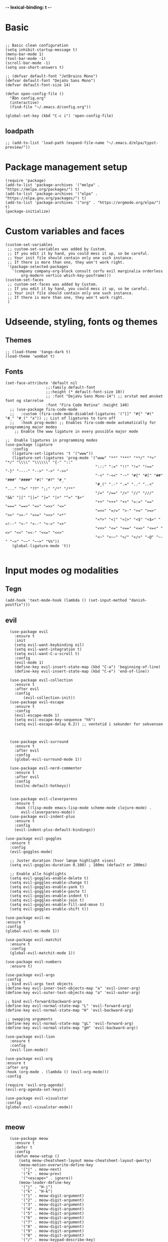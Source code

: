 #+STARTUP: fold
-*- lexical-binding: t -*-
* Basic
#+begin_src elisp
     
  ;; Basic clean configuration
  (setq inhibit-startup-message t)
  (menu-bar-mode 1)
  (tool-bar-mode -1)
  (scroll-bar-mode -1)
  (setq use-short-answers t)
#+end_src
#+begin_src elisp 
  ;; (defvar default-font "JetBrains Mono")
  (defvar default-font "DejaVu Sans Mono")
  (defvar default-font-size 14)

  (defun open-config-file ()
    "Åbn config.org"
    (interactive)
    (find-file "~/.emacs.d/config.org"))
  
  (global-set-key (kbd "C-c i") 'open-config-file)
#+end_src

** loadpath
#+begin_src elisp
  ;; (add-to-list 'load-path (expand-file-name "~/.emacs.d/elpa/typst-preview/"))
#+end_src
* Package management setup
#+begin_src elisp 
  (require 'package)
  (add-to-list 'package-archives '("melpa" . "https://melpa.org/packages/") t)
  (add-to-list 'package-archives '("elpa" . "https://elpa.gnu.org/packages/") t)
  (add-to-list 'package-archives '("org" . "https://orgmode.org/elpa/") t)
  (package-initialize)
#+end_src
* Custom variables and faces
#+begin_src elisp 
  (custom-set-variables
   ;; custom-set-variables was added by Custom.
   ;; If you edit it by hand, you could mess it up, so be careful.
   ;; Your init file should contain only one such instance.
   ;; If there is more than one, they won't work right.
   '(package-selected-packages
     '(company company-org-block consult corfu evil marginalia orderless
  	     org-modern vertico which-key-posframe)))
  (custom-set-faces
   ;; custom-set-faces was added by Custom.
   ;; If you edit it by hand, you could mess it up, so be careful.
   ;; Your init file should contain only one such instance.
   ;; If there is more than one, they won't work right.
   )
#+end_src


* Udseende, styling, fonts og themes
** Themes
#+begin_src elisp 
  ;; (load-theme 'tango-dark t)
  (load-theme 'wombat t)
#+end_src
** Fonts
#+begin_src elisp :lexical no
  (set-face-attribute 'default nil
        		    ;;:family default-font
        		    ;;:height (* default-font-size 10))
        		    ;; :font "DejaVu Sans Mono-14") ;; erstat med ønsket font og størrelse
        		    :font "Fira Code Retina" :height 140)
    ;; (use-package fira-code-mode
    ;;   :custom (fira-code-mode-disabled-ligatures '("[]" "#{" "#(" "#_" "#_(" "x")) ;; List of ligatures to turn off
    ;;   :hook prog-mode) ;; Enables fira-code-mode automatically for programming major modes
      ;; Enable the www ligature in every possible major mode

  ;;  Enable ligatures in programming modes                                                           
  (use-package ligature
     :config
     (ligature-set-ligatures 't '("www"))
     (ligature-set-ligatures 'prog-mode '("www" "**" "***" "**/" "*>" "*/" "\\\\" "\\\\\\" "{-" "::"
                                          ":::" ":=" "!!" "!=" "!==" "-}" "----" "-->" "->" "->>"
                                          "-<" "-<<" "-~" "#{" "#[" "##" "###" "####" "#(" "#?" "#_"
                                          "#_(" ".-" ".=" ".." "..<" "..." "?=" "??" ";;" "/*" "/**"
                                          "/=" "/==" "/>" "//" "///" "&&" "||" "||=" "|=" "|>" "^=" "$>"
                                          "++" "+++" "+>" "=:=" "==" "===" "==>" "=>" "=>>" "<="
                                          "=<<" "=/=" ">-" ">=" ">=>" ">>" ">>-" ">>=" ">>>" "<*"
                                          "<*>" "<|" "<|>" "<$" "<$>" "<!--" "<-" "<--" "<->" "<+"
                                          "<+>" "<=" "<==" "<=>" "<=<" "<>" "<<" "<<-" "<<=" "<<<"
                                          "<~" "<~~" "</" "</>" "~@" "~-" "~>" "~~" "~~>" "%%"))
     (global-ligature-mode 't))

#+end_src
* Input modes og modalities
** Tegn
#+begin_src elisp
  (add-hook 'text-mode-hook (lambda () (set-input-method "danish-postfix")))
#+end_src

** evil
#+begin_src elisp 
    (use-package evil
      :ensure t
      :init
      (setq evil-want-keybinding nil)
      (setq evil-want-integration t)
      (setq evil-want-C-u-scroll t)
      :config
      (evil-mode 1)
      (define-key evil-insert-state-map (kbd "C-a") 'beginning-of-line)
      (define-key evil-insert-state-map (kbd "C-e") 'end-of-line))
        
    (use-package evil-collection
      :ensure t
      :after evil
      :config
          (evil-collection-init))
    (use-package evil-escape
      :ensure t
      :config
      (evil-escape-mode 1)
      (setq evil-escape-key-sequence "hh")
      (setq evil-escape-delay 0.2)) ;; ventetid i sekunder for sekvensen



    (use-package evil-surround
      :ensure t
      :after evil 
      :config
      (global-evil-surround-mode 1))

    (use-package evil-nerd-commenter
      :ensure t
      :after evil
      :config
      (evilnc-default-hotkeys))


    (use-package evil-cleverparens
      :ensure t
      :hook ((lisp-mode emacs-lisp-mode scheme-mode clojure-mode) . 
    	 evil-cleverparens-mode))
    (use-package evil-indent-plus
      :ensure t
      :config
      (evil-indent-plus-default-bindings))

  (use-package evil-goggles
    :ensure t
    :config
    (evil-goggles-mode)
    
    ;; Juster duration (hvor længe highlight vises)
    (setq evil-goggles-duration 0.100) ; 100ms (default er 200ms)
    
    ;; Enable alle highlights
    (setq evil-goggles-enable-delete t)
    (setq evil-goggles-enable-change t)
    (setq evil-goggles-enable-yank t)
    (setq evil-goggles-enable-paste t)
    (setq evil-goggles-enable-indent t)
    (setq evil-goggles-enable-join t)
    (setq evil-goggles-enable-fill-and-move t)
    (setq evil-goggles-enable-shift t))

  (use-package evil-mc
  :ensure t
  :config
  (global-evil-mc-mode 1))

  (use-package evil-matchit
    :ensure t
    :config
    (global-evil-matchit-mode 1))

  (use-package evil-numbers
    :ensure t) 

  (use-package evil-args
  :config
  ;; bind evil-args text objects
  (define-key evil-inner-text-objects-map "a" 'evil-inner-arg)
  (define-key evil-outer-text-objects-map "a" 'evil-outer-arg)

  ;; bind evil-forward/backward-args
  (define-key evil-normal-state-map "L" 'evil-forward-arg)
  (define-key evil-normal-state-map "H" 'evil-backward-arg)

  ;; swapping arguments
  (define-key evil-normal-state-map "gL" 'evil-forward-arg)
  (define-key evil-normal-state-map "gH" 'evil-backward-arg))

  (use-package evil-lion
    :ensure t
    :config
    (evil-lion-mode))

  (use-package evil-org
  :ensure t
  :after org
  :hook (org-mode . (lambda () (evil-org-mode)))
  :config

  (require 'evil-org-agenda)
  (evil-org-agenda-set-keys))

  (use-package evil-visualstar
  :config
  (global-evil-visualstar-mode))

  #+end_src
    
** meow
#+begin_src elisp 
    (use-package meow
      :ensure t
      :defer t
      :config
      (defun meow-setup ()
        (setq meow-cheatsheet-layout meow-cheatsheet-layout-qwerty)
        (meow-motion-overwrite-define-key
         '("j" . meow-next)
         '("k" . meow-prev)
         '("<escape>" . ignore))
        (meow-leader-define-key
         '("j" . "H-j")
         '("k" . "H-k")
         '("1" . meow-digit-argument)
         '("2" . meow-digit-argument)
         '("3" . meow-digit-argument)
         '("4" . meow-digit-argument)
         '("5" . meow-digit-argument)
         '("6" . meow-digit-argument)
         '("7" . meow-digit-argument)
         '("8" . meow-digit-argument)
         '("9" . meow-digit-argument)
         '("0" . meow-digit-argument)
         '("/" . meow-keypad-describe-key)
         '("?" . meow-cheatsheet))
        (meow-normal-define-key
         '("0" . meow-expand-0)
         '("9" . meow-expand-9)
         '("8" . meow-expand-8)
         '("7" . meow-expand-7)
         '("6" . meow-expand-6)
         '("5" . meow-expand-5)
         '("4" . meow-expand-4)
         '("3" . meow-expand-3)
         '("2" . meow-expand-2)
         '("1" . meow-expand-1)
         '("-" . negative-argument)
         '(";" . meow-reverse)
         '("," . meow-inner-of-thing)
         '("." . meow-bounds-of-thing)
         '("[" . meow-beginning-of-thing)
         '("]" . meow-end-of-thing)
         '("a" . meow-append)
         '("A" . meow-open-below)
         '("b" . meow-back-word)
         '("B" . meow-back-symbol)
         '("c" . meow-change)
         '("d" . meow-delete)
         '("D" . meow-backward-delete)
         '("e" . meow-next-word)
         '("E" . meow-next-symbol)
         '("f" . meow-find)
         '("g" . meow-cancel-selection)
         '("G" . meow-grab)
         '("h" . meow-left)
         '("H" . meow-left-expand)
         '("i" . meow-insert)
         '("I" . meow-open-above)
         '("j" . meow-next)
         '("J" . meow-next-expand)
         '("k" . meow-prev)
         '("K" . meow-prev-expand)
         '("l" . meow-right)
         '("L" . meow-right-expand)
         '("m" . meow-join)
         '("n" . meow-search)
         '("o" . meow-block)
         '("O" . meow-to-block)
         '("p" . meow-yank)
         '("q" . meow-quit)
         '("Q" . meow-goto-line)
         '("r" . meow-replace)
         '("R" . meow-swap-grab)
         '("s" . meow-kill)
         '("t" . meow-till)
         '("u" . meow-undo)
         '("U" . meow-undo-in-selection)
         '("v" . meow-visit)
         '("w" . meow-mark-word)
         '("W" . meow-mark-symbol)
         ;;'("x" . meow-line)
         '("X" . meow-goto-line)
         '("y" . meow-save)
         '("Y" . meow-sync-grab)
         '("z" . meow-pop-selection)
         '("'" . repeat)
         '("<escape>" . ignore)))

      (meow-setup)
      (meow-global-mode 0)
      :bind ("C-c t m" . toggle-modal-mode))  ;; Start disabled

  ;; Toggle function
  (defvar modal-mode 'evil
    "Current modal editing mode: 'evil or 'meow")

  (defun toggle-modal-mode ()
    "Toggle between Evil mode and Meow mode."
    (interactive)
    (cond
     ((eq modal-mode 'evil)
      (evil-mode -1)
      (meow-global-mode 1)
      (setq modal-mode 'meow)
      (message "Switched to Meow mode (SPC x ? for cheatsheet)"))
     ((eq modal-mode 'meow)
      (meow-global-mode -1)
      (evil-mode 1)
      (evil-collection-init)
      (setq modal-mode 'evil)
      (message "Switched to Evil mode"))))

  ;; Vælg hvilken mode der skal starte
  (if (eq modal-mode 'evil)
      (progn
        (evil-mode 1)
        (evil-collection-init))
    (meow-global-mode 1))

  ;; Bind toggle
  (global-set-key (kbd "C-c t m") 'toggle-modal-mode)
#+end_src

** auto-complete - company og corfu
#+begin_src elisp 
        (use-package company
          :ensure t
          :hook ((prog-mode . company-mode)
  	       (org-mode . company-mode)
  	       (text-mode . company-mode)))
        ;;(global-company-mode 1)

        (use-package company-org-block
          :ensure t
          :init
          (setq company-org-block-edit-style 'auto)) ;; Justér efter behov
          
        ;;(setq company-org-block-edit-style 'auto) ;; Justér efter behov

        (add-hook 'org-mode-hook
                  (lambda ()
                    (add-to-list (make-local-variable 'company-backends)
                                 'company-org-block)))


        ;;(use-package corfu
  ;;	:ensure t)
        ;;(global-corfu-mode -1)
#+end_src

** embark
#+begin_src elisp :lexical no
  (use-package embark
    :ensure t
    :defer t
    :bind (("C-." . embark-act)
           ("C-;" . embark-dwim)
           ("C-h B" . embark-bindings)
           :map minibuffer-local-map
           ("C-." . embark-act)
           ("C-c C-e" . embark-export))
    
    :init
    ;; Vis hjælp for prefixes med embark
    (setq prefix-help-command #'embark-prefix-help-command)
    
    :config
    ;; Skjul standard modeline i embark
    (add-to-list 'display-buffer-alist
                 '("\\`\\*Embark Collect \\(Live\\|Completions\\)\\*"
                   nil
                   (window-parameters (mode-line-format . none)))))

  (use-package embark-consult
    :ensure t
    :after (embark consult)
    :demand t
    :hook (embark-collect-mode . consult-preview-at-point-mode))
#+end_src
** rainbow
#+begin_src elisp :lexical no
  (use-package rainbow-delimiters
    :ensure t
    :hook ((prog-mode org-mode) . rainbow-delimiters-mode))
#+end_src
** line-numbers
#+begin_src elisp :lexical no
  ;; Turn on line numbers in buffer
  (add-hook 'prog-mode-hook #'display-line-numbers-mode)
#+end_src
** yasnippet
#+begin_src elisp 
  (use-package yasnippet
   :ensure t
   :hook ((prog-mode text-mode conf-mode snippet-mode) . yas-minor-mode)
   :config
   (yas-global-mode 1))

  (use-package consult-yasnippet
    :ensure t
    :after (consult yasnippet)
    :bind
    ("C-c y y" . consult-yasnippet)
    ("C-c y s" . yas-insert-snippet)
    ("C-c y n" . yas-new-snippet)
    ("C-c y v" . yas-visit-snippet-file))
  
#+end_src

* Minibuffer og commands
** which-key
#+begin_src elisp 
         (use-package which-key
           :ensure t
           :defer 3
           :diminish which-key-mode
           :config
           (which-key-mode))
#+end_src
** vertico
#+begin_src elisp 
  (use-package vertico
    :ensure t
    :demand t
    :bind (:map vertico-map
  	      ;; Navigation
                ("C-j" . vertico-next)
  	      ("C-k" . vertico-previous)
                ("C-d" . vertico-scroll-down)
                ("C-u" . vertico-scroll-up)
                ;; Directory navigation (vertico-directory)
                ("C-h" . vertico-directory-delete-char)
                ("C-l" . vertico-directory-enter)
                ("M-h" . vertico-directory-delete-word))
    :config
    (vertico-mode 1))
  (use-package vertico-directory
    :after vertico
    :ensure nil
    :hook (rfn-eshadow-update-overlay . vertico-directory-tidy))
#+end_src
** orderless
#+begin_src elisp
  (use-package orderless
     :ensure t
     :custom
     (completion-styles '(orderless basic))
     (completion-category-defaults nil)
     (completion-category-overrides '((file (styles basic partial-completion)))))

#+end_src
** marginalia
#+begin_src elisp

   (use-package marginalia
     :ensure t
     :config
     (marginalia-mode))
#+end_src

* Modeline
** doom modeline
#+begin_src elisp :lexical no
  (use-package doom-modeline
  	      :ensure t
  	      :init
  	      (doom-modeline-mode 1)
  	      :custom ((doom-modeline-height 15)))
  
#+end_src
* Custom funktioner
#+begin_src elisp
  (defun reload-init-file ()
    (interactive)
    (load-file user-init-file))

  (defun open-init-file ()
    "Åbn din init.el hurtigt."
    (interactive)
    (find-file user-init-file))


  (defun comic-sans ()
    (interactive)
    (set-face-attribute 'default nil
        		      :font "Comic Sans MS"))

  (defun enable-corfu ()
    (interactive)
    (global-corfu-mode 1)
    (company-mode -1)
    (message "Corfu enabled"))

  (defun enable-company ()
    (interactive)
    (global-corfu-mode -1)
    (company-mode 1)
    (message "Company enabled"))

  (defun show-load-path ()
    "Vis load-path i en midlertidig buffer."
    (interactive)
    (with-output-to-temp-buffer "*Load Path*"
      (princ (mapconcat #'identity load-path "\n"))))

  (global-set-key (kbd "C-c l") 'show-load-path)

  (defun my/consult-ripgrep-at-point ()
    "Search for word at point with consult-ripgrep"
    (interactive)
    (consult-ripgrep nil (thing-at-point 'symbol)))

  (defun my/dired-preview-toggle ()
    "Toggle dired-preview-mode."
    (interactive)
    (if (bound-and-true-p dired-preview-mode)
        (dired-preview-mode -1)
      (dired-preview-mode 1)))


  ;; Den er ret langsom, men kan evt. være en start.

  (defun show-all-registers-in-buffer ()
    "Vis alle Emacs registra i en ny buffer."
    (interactive)
    (let ((buf (get-buffer-create "*Registers*")))
      (with-current-buffer buf
        (read-only-mode -1)
        (erase-buffer)
        (insert "Emacs Registers:\n\n")
        ;; Gå gennem alle mulige registertegn (ASCII 32-126)
        (dolist (reg (mapcar #'char-to-string (number-sequence 32 126)))
          (let ((content (get-register (string-to-char reg))))
            (when content
              (insert (format "Register %s:\n" reg))
              ;; Hvis content er en string indsættes den direkte
              (if (stringp content)
                  (insert (concat content "\n\n"))
                ;; Ellers forsøges at konvertere til string (eksempelvis point position)
                (insert (format "%S\n\n" content))))))
        (read-only-mode 1)
        (goto-char (point-min)))
      (pop-to-buffer buf)))


#+end_src
** window management
#+begin_src elisp
    (defun +evil/window-move-left ()
    "Move window to the left or create new window if none exists."
    (interactive)
    (progn
      (evil-window-vsplit)
      (evil-window-left 1)))

  (defun +evil/window-move-right ()
    "Move window to the right or create new window if none exists."
    (interactive)
    (progn
      (evil-window-vsplit)
      (evil-window-right 1)))

  (defun +evil/window-move-up ()
    "Move window up or create new window if none exists."
    (interactive)
    (progn
       (evil-window-split)
       (evil-window-up 1)))

  (defun +evil/window-move-down ()
    "Move window down or create new window if none exists."
    (interactive)
    (progn
       (evil-window-split)
       (evil-window-down 1)))
#+end_src

* Custom keybindings
** Generalle keybindings
#+begin_src elisp 
  ;;(global-set-key (kbd "C-c i i") 'comis-sans) 

  ;; Genvejstaster til at skifte
  (global-set-key (kbd "C-c c") 'enable-corfu)
  (global-set-key (kbd "C-c p") 'enable-company)
#+end_src
** General.el
#+begin_src elisp
  (use-package general
    :config
    (general-create-definer my-leader-def
      :states '(normal visual emacs)
      :keymaps 'override
      :prefix "SPC")
    
    (my-leader-def

      ;; Shortcuts
      "," 'switch-to-buffer
      "rr" 'reload-init-file
      "RET" 'bookmark-jump
      

      ;; buffers
      "b" '(:ignore t :which-key "buffers")
      "bb" 'switch-to-buffer
      "bk" 'kill-buffer
      ;;"bl" 'list-buffers
      "bl" 'next-buffer
      "bh" 'previous-buffer


      ;; frames
      ;; "a" '(:ignore t :which-key "frames")
      ;; embark
      "a" '(embark-act :which-key "embark act")
      "A" '(embark-dwim :which-key "embark dwim")
      
      ;; consult
      "c" '(:ignore t :which-key "consult")
      "cy" 'consult-yank-pop
      "cb" 'consult-buffer

      ;; dired
      "d" '(:ignore t :which-key "dired")
      "dp" #'my/dired-preview-toggle 

      ;; files
      "f" '(:ignore t :which-key "files")
      "ff" 'find-file
      "fs" 'save-buffer
      "fr" 'open-recent-files
      "fS" 'write-file
      "fW" 'write-region
      "fo" 'ff-find-other-file
      "fO" 'ff-find-other-file-other-window 
      
      ;; help
      "h" '(:ignore t :which-key "help")
      "hk" 'describe-key
      "hK" 'describe-keymap
      "hm" 'describe-mode
      "hb" 'describe-bindings

      ;; lsp
      "ll" '(:ignore t :which-key "lsp")
      "la" 'lsp-execute-code-action        ;; code actions
      "lr" 'lsp-rename                      ;; rename symbol
      "lf" 'lsp-format-buffer               ;; format
      "lF" 'lsp-format-region               ;; format region
      "ld" 'lsp-find-definition             ;; go to definition
      "lD" 'lsp-find-declaration            ;; go to declaration
      "li" 'lsp-find-implementation         ;; go to implementation
      "lt" 'lsp-find-type-definition        ;; go to type def
      "lR" 'lsp-find-references             ;; find references
      "ls" 'lsp-describe-thing-at-point     ;; show docs
      "lh" 'lsp-ui-doc-show                 ;; show hover
      "ll" 'lsp-workspace-show-log          ;; show log
      "lq" 'lsp-workspace-restart         ;; restart 		   
      "lK" 'lsp-ui-doc-show           ;; Hover docs
      "lgd" 'lsp-ui-peek-find-definitions
      "lgp" 'lsp-ui-peek-find-references

       ;;;;
  ;; org
       ;;;;
  "mc" 'org-capture 

  ;; org-agenda
  "m" '(:ignore t :which-key "org-agenda")
  "mt" 'org-todo
  "ma" 'org-agenda

  ;; org-roam
  ;; Find/Create
  "nr" '(:ignore t :which-key "nodes")
  "nrf" '(org-roam-node-find :which-key "find node")
  "nri" '(org-roam-node-insert :which-key "insert node")

  "nc" '(org-roam-capture :which-key "capture")

  ;; Buffer/Graph
  "nl" '(org-roam-buffer-toggle :which-key "toggle buffer")
  "ng" '(org-roam-graph :which-key "graph")
  "nu" '(org-roam-ui-open :which-key "ui")

  ;; Dailies
  "nd" '(:ignore t :which-key "dailies")
  "ndt" '(org-roam-dailies-goto-today :which-key "today")
  "ndd" '(org-roam-dailies-goto-date :which-key "date")
  "ndy" '(org-roam-dailies-goto-yesterday :which-key "yesterday")
  "ndm" '(org-roam-dailies-goto-tomorrow :which-key "tomorrow")
  "ndc" '(org-roam-dailies-capture-today :which-key "capture today")

  ;; Sync
  "ns" '(org-roam-db-sync :which-key "sync db")
  ;; "n" '(:ignore t :which-key "org-roam")
  ;; "ni" 'org-roam-node-insert
  ;; "nf" 'org-roam-node-find
  ;; "nl" 'org-roam-buffer-toggle
  ;; "nc" 'org-roam-capture 

  ;; projectile
  "p" '(:ignore t :which-key "project")
  "pp" 'projectile-switch-project
  "pf" 'projectile-find-file
  "pb" 'projectile-switch-to-buffer
  "pd" 'projectile-find-dir
  "pr" 'projectile-recentf
  "pc" 'projectile-compile-project
  "pR" 'projectile-run-project
  "ps" 'consult-ripgrep

  ;; olivetti
  "t" '(:ignore t :which-key "olivetti")
  "tf" '(my/distraction-free :which-key "focus mode")

  ;; consult-line
  "/" 'consult-line
  "s" '(:ignore t :which-key "search")
  "ss" 'consult-line
  "sl" 'consult-line
  ;; consult-rigprep
  "sp" 'consult-ripgrep
  "sw" '(my/consult-ripgrep-at-point :which-key "consult-ripgrep on word under cursor")

  ;; vterm
  "v" '(:ignore t :which-key "vterm")
  "vt" 'multi-vterm
  "vk" 'multi-vterm-next
  "vj" 'multi-vterm-prev
  "vd" 'multi-vterm-dedicated-toggle

  ;; windows
  "w" '(:ignore t :which-key "windows")
  "wh" 'evil-window-left
  "wH" '+evil/window-move-left
  "wk" 'evil-window-up
  "wK" '+evil/window-move-up
  "wj" 'evil-window-down
  "wJ" '+evil/window-move-down
  "wl" 'evil-window-right
  "wL" '+evil/window-move-right
  "wd" 'delete-window 
  "wn" 'evil-window-new
  "wv" 'split-window-right
  "ws" 'split-window-below
  ;; frames

  "wN" 'make-frame
  "wC" 'clone-frame
  "wcs" '((lambda () (interactive) (set-frame-font "Comic Sans MS")) :which-key "Comic Sans Frame") 

  ;; quit
  "q" '(:ignore t :which-key "quit")
  "qq" 'save-buffers-kill-terminal

  ;;evil-numbers
  "+" 'evil-numbers/inc-at-pt
  "-" 'evil-numbers/dec-at-pt)



      ;;;;;;
  ;; keybindings uden leader key
      ;;;;;;
  (general-define-key
   :states 'emacs
   "bb" '(previous-buffer :which-key "Buffer back")
   "BB" '(next-buffer :which-key "Buffer forward"))

  (general-define-key
   :states 'visual
   "*" 'evil-visualstar/begin-search-forward
   "#" 'evil-visualstar/begin-search-backward)


  (general-define-key
   :states 'normal
   "/" 'consult-line
   "?" 'consult-line
   "C->" 'lispyville->
   "C-<" 'lispyville-<)

  ;; (general-define-key
  ;;  :keymap 'dired-mode-map

  (general-create-definer my-evil-mc-def
    :states '(normal visual)
    :prefix "gr"
    :prefix-name "evil-mc")

  (my-evil-mc-def
    "" '(:ignore t :which-key "evil-mc")
    "m" '(evil-mc-make-and-goto-next-match :wk "match →")
    "M" '(evil-mc-make-and-goto-prev-match :wk "match ←")
    "j" '(evil-mc-make-cursor-move-next-line :wk "↓")
    "k" '(evil-mc-make-cursor-move-prev-line :wk "↑")
    "J" '(evil-mc-make-cursor-move-last-line :wk "last ↓")
    "K" '(evil-mc-make-cursor-move-first-line :wk "first ↑")
    "u" '(evil-mc-undo-last-added-cursor :wk "undo")
    "q" '(evil-mc-undo-all-cursors :wk "quit")
    "p" '(evil-mc-pause-cursors :wk "pause")
    "r" '(evil-mc-resume-cursors :wk "resume"))

  ;; Visual mode extras
  (general-define-key
   :states 'visual
   :prefix "gr"
   "A" '(evil-mc-make-cursor-in-visual-selection-beg :wk "each line")
   "I" '(evil-mc-make-cursor-in-visual-selection-end :wk "line start")
   "a" '(evil-mc-make-all-cursors :wk "all matches")))

  ;; ;; Definer 'gz' prefix for evil-mc
  ;; (general-define-key
  ;;  :states '(normal visual)
  ;;  "gz" '(:ignore t :which-key "evil-mc"))

  ;; ;; Evil-mc bindings under 'gz'
  ;; (general-define-key
  ;;  :states '(normal visual)
  ;;  :prefix "gz"
  ;;  "m" '(evil-mc-make-and-goto-next-match :which-key "match forward")
  ;;  "M" '(evil-mc-make-and-goto-prev-match :which-key "match backward")
  ;;  "j" '(evil-mc-make-cursor-move-next-line :which-key "cursor down")
  ;;  "k" '(evil-mc-make-cursor-move-prev-line :which-key "cursor up")
  ;;  "J" '(evil-mc-make-cursor-move-last-line :which-key "cursor to last line")
  ;;  "K" '(evil-mc-make-cursor-move-first-line :which-key "cursor to first line")
  ;;  "u" '(evil-mc-undo-last-added-cursor :which-key "undo last cursor")
  ;;  "q" '(evil-mc-undo-all-cursors :which-key "quit all cursors")
  ;;  "p" '(evil-mc-pause-cursors :which-key "pause cursors")
  ;;  "r" '(evil-mc-resume-cursors :which-key "resume cursors"))

  ;; ;; Visual mode specifikke bindings
  ;; (general-define-key
  ;;  :states 'visual
  ;;  :prefix "gz"
  ;;  "A" '(evil-mc-make-cursor-in-visual-selection-beg :which-key "cursor each line")
  ;;  "I" '(evil-mc-make-cursor-in-visual-selection-end :which-key "cursor line start")
  ;;  "a" '(evil-mc-make-all-cursors :which-key "all matches")))


  (use-package key-chord
    :ensure t
    :config
    (setq key-chord-one-key-delay 0.2)
    (key-chord-mode 1)
    (key-chord-define evil-normal-state-map "bb" 'previous-buffer)
    (key-chord-define evil-normal-state-map "BB" 'next-buffer)
    (key-chord-define evil-motion-state-map "bb" 'previous-buffer)
    (key-chord-define evil-motion-state-map "BB" 'next-buffer))

    #+end_src

    #+RESULTS:
    : t

* org
** org og org-modern
#+begin_src elisp 
  (use-package org
    :defer t
    :mode ("\\.org\\'" . org-mode)
    :commands (org-capture org-agenda))
    
    (use-package org-modern
      :ensure t
      :after org
      :hook ((org-mode . org-modern-mode)
  	   (org-mode . org-indent-mode)))
      
      ;; (add-hook 'org-mode-hook #'org-modern-mode)
      ;; (add-hook 'org-mode-hook 'org-indent-mode))

  (setq org-todo-keywords
          '((sequence
             "TODO(t)"
             "PROJ(p)"
             "STRT(s)"
             "WAIT(w)"
             "HOLD(h)"
             "|"
             "DONE(d)"
             "KILL(k)")
            (sequence
             "[ ](T)"
             "[-](S)"
             "[?](W)"
             "|"
             "[X](D)")))
    
  (setq org-todo-keyword-faces
        '(("TODO" . (:foreground "#ff6c6b" :weight bold))
          ("PROJ" . (:foreground "#da8548" :weight bold))
          ("STRT" . (:foreground "#ECBE7B" :weight bold))
          ("WAIT" . (:foreground "#51afef" :weight bold))
          ("HOLD" . (:foreground "#c678dd" :weight bold))
          ("DONE" . (:foreground "#98be65" :weight bold))
          ("KILL" . (:foreground "#5B6268" :weight bold))
          ("[ ]"  . (:foreground "#ff6c6b" :weight bold))
          ("[-]"  . (:foreground "#ECBE7B" :weight bold))
          ("[?]"  . (:foreground "#51afef" :weight bold))
          ("[X]"  . (:foreground "#98be65" :weight bold))))
#+end_src
** org-capture-templates
#+begin_src elisp
  (setq org-capture-templates
  '(("t" "Tasks")
    ("tt" "Unscheduled task" entry (file+headline "~/Documents/org/agenda/inbox.org" "Tasks")
     "* TODO %?")
    ("tD" "Task with deadline" entry (file+headline "~/Documents/org/agenda/inbox.org" "Task with deadline")
     "* TODO %? DEADLINE: %^{Deadline date}t\n %i"
     :time-prompt t)
     ("ts" "Scheduled task" entry (file+headline "~/Documents/org/agenda/dayplanner.org" "Tasks")
     "* TODO %? SCHEDULED: %^{Schedule date}t\n  %i\n"
     :time-prompt t)
    ("td" "Scheduled task with deadline" entry (file+headline "~/Documents/org/agenda/dayplanner.org" "Tasks")
     "* TODO %? SCHEDULED: %^{Schedule date}t DEADLINE: %^{Deadline}t\n  %i\n"
     :time-prompt t)

    ;; ("md" "Daily entry" entry
    ;;  (file+datetree "~/Documents/org/moodnotes.org")
    ;;  "* Dagens rating: %? \n** Uro: \n** Noter: \n** Motion: \n** Vågen: \n** Sengetid: \n** Medicin:")
    ;; ("mu" "Uddybende noter" entry
    ;;  (file+datetree "~/Documents/org/moodnotes.org")
    ;;  "Noter: %?")

    ("d" "Dayplanner")
    ("dd" "Dayplanner" entry
     (file+datetree "~/Documents/org/agenda/dayplanner.org")
     "** Morgen \n*** [ ] Aflever\n*** [ ] Tossefit\n** Formiddag \n %? \n** Frokost \n\n** Eftermiddag \n\n** Eftermiddag 2 \n*** [ ] Hente \n*** [ ] Tossefit \n** Aften "
     :time-prompt t)
    ("dt" "Task in dayplanner" entry
     (file+datetree "~/Documents/org/agenda/dayplanner.org")
     "TODO %?"
     :time-prompt t)
    ("dc" "Task in dayplanner with link to context" entry
     (file+datetree "~/Documents/org/agenda/dayplanner.org")
     "TODO %?\n %a"
     :time-prompt t)
    ("dn" "Add note to a day in dayplanner" entry
     (file+datetree "~/Documents/org/agenda/dayplanner.org")
     "** Note: %?"
     :time-prompt t)

    ("e" "Emails")
    ("eu" "Urgent response" entry
     (file+headline "~/Documents/org/agenda/inbox.org" "Urgent emails")
     "* TODO Respond to %? DEADLINE: %^{Deadline date}t \nSubject: ")
    ("en" "Non-urgent response" entry
     (file+headline "~/Documents/org/agenda/inbox.org" "Non-urgent emails")
     "* TODO Respond to %? \n Subject: ")))

  ;; (add-hook 'org-capture-after-finalize-hook
  ;;         (lambda ()
  ;;           (when (and (derived-mode-p 'org-mode)
  ;;                      (string= org-capture-entry "ts")) ;; "t" er template key
  ;;             (org-sort-entries nil ?d))))



    
#+end_src
** org-bable
#+begin_src elisp

      (org-babel-do-load-languages
       'org-babel-load-languages
       '((emacs-lisp . t)
         (python . t)
         (shell . t) ;; Tilføj andre sprog du ønsker at aktivere
         ))

    (setq org-confirm-babel-evaluate nil)
    (setq org-babel-python-command "python3")
#+end_src
** org-agenda
#+begin_src elisp 
          ;; Set the directory where your Org files are located
  (with-eval-after-load 'org
    (setq org-agenda-files (directory-files-recursively "~/Documents/org/agenda" "\\.org$")))
  (message "%s" org-agenda-files)

    ;;  (setq org-agenda-files (directory-files-recursively "~/Documents/org/agenda" "\\.org$"))
      ;; (setq org-agenda-files (directory-files-recursively "~/Documents/org/agenda/" "\\.org$"))
           (use-package org-superstar
             :hook (org-mode . org-superstar-mode)
             :config
             ;; Customize the bullets for headings
             (setq org-superstar-headline-bullets-list '("★" "◉" "○" "•" "◆"))
             ;; Customize list item bullets (optional)
             (setq org-superstar-item-bullet-alist '((?- . ?•) (?+ . ?◦)))
             ;; Remove leading stars if desired
             (setq org-superstar-remove-leading-stars t))
         ;; Archive tasks to a separate file in the same directory
         (setq org-archive-location "%%s_archive::")
      (use-package org-super-agenda
        :ensure t
        :after org
        :config
        (org-super-agenda-mode 1)
        (setq org-super-agenda-groups
      	'((:name "Today"
      		 :time-grid t
      		 :date today)
                (:name "Important"
      		 :priority "A")
                (:name "Due Soon"
      		 :deadline future)
                (:name "Overdue"
      		 :deadline past
      		 :face error)
                (:name "To Read"
      		 :tag "read")
                (:name "Waiting"
      		 :todo "WAIT")
                (:name "Personal"
      		 :tag "personal")
                (:name "Work"
      		 :tag "work"))))

#+end_src
** org-roam
#+begin_src elisp
    (use-package org-roam
      :ensure t
      :init
      (setq org-roam-v2-ack t)
      :commands (org-roam-node-find
  	       org-node-insert
  	       org-roam-buffer-toggle)
      :custom
      (org-roam-directory "~/Documents/org/org-roam/")  ; Din org-roam mappe
      (org-roam-completion-everywhere t)
      ;; :bind (("C-c n l" . org-roam-buffer-toggle)
      ;;        ("C-c n f" . org-roam-node-find)
      ;;        ("C-c n i" . org-roam-node-insert)
      ;;        ("C-c n c" . org-roam-capture)
      ;;        ("C-c n j" . org-roam-dailies-capture-today))
      :config
      (org-roam-db-autosync-mode))

  (use-package ts
    :ensure t)

    (use-package org-roam-ui
      :ensure t
      :after org-roam
      :custom
      (org-roam-ui-sync-theme t)
      (org-roam-ui-follow t)
      (org-roam-ui-update-on-save t)
      (org-roam-ui-open-on-start t))
#+end_src

* LSP
** lsp-mode
#+begin_src elisp 
  (use-package lsp-mode
    :ensure t
    :hook ((c-mode . lsp)
           (c-ts-mode . lsp)
           (csharp-mode . lsp)
           (sh-mode . lsp-deferred)
           (typst-ts-mode . lsp-deferred))
    
    :commands (lsp lsp-deferred)
    :custom
    (lsp-typst-server-path "tinymist")
    (lsp-enable-symbol-highlighting t)
    (lsp-headerline-breadcrumb-enable t)
    :config
    (add-to-list 'lsp-language-id-configuration '(typst-ts-mode . "typst"))
    (lsp-register-client
     (make-lsp-client
      :new-connection (lsp-stdio-connection '("tinymist"))
      :activation-fn (lsp-activate-on "typst")
      :server-id 'tinymist
      :major-modes '(typst-ts-mode))))

  (use-package lsp-ui
    :ensure t
    :after lsp-mode
    :custom
    (lsp-ui-doc-enable t)
    (lsp-ui-doc-position 'top)
    (lsp-ui-sideline-enable t)
    (lsp-ui-sideline-show-hover t)
    (lsp-ui-sideline-show-diagnostics t)
    (lsp-ui-sideline-show-code-actions t)
    :hook (lsp-mode . lsp-ui-mode))

#+end_src

* Debugger
** dap-mode
#+begin_src elisp 
  (use-package dap-mode
    :ensure t
    :after lsp-mode
    :config
    (dap-auto-configure-mode)
    (require 'dap-lldb)
    (dap-ui-mode 1)

    (setq dap-lldb-debug-program '("/Library/Developer/CommandLineTools/usr/bin/lldb-dap"))
    ;; Sti til lldb-dap
    ;; (setq dap-lldb-debug-program '("/opt/homebrew/opt/llvm/bin/lldb-dap"))

    ;; debug keybindings
    (define-key dap-mode-map (kbd "<f5>") 'dap-debug)
    (define-key dap-mode-map (kbd "<f6>") 'dap-disconnect)
    (define-key dap-mode-map (kbd "<f9>") 'dap-breakpoint-toggle)
    (define-key dap-mode-map (kbd "<f10>") 'dap-next))
    ;;(define-key dap-mode-map (kbd "D") 'dap-ui-delete-session))

#+end_src

* Terminal
** vterm
#+begin_src elisp
  (use-package vterm
    :ensure t)
  (use-package multi-vterm
    :ensure t
    :config
    (setq multi-vterm-dedicated-height-percent 30)
    ;;(global-set-key (kbd "C-v d") #'multi-vterm-dedicated-toggle)
    )

  (use-package vterm-hotkey
    :ensure t)
#+end_src

* magit
#+begin_src elisp 
  (use-package transient
  :ensure t)

  (use-package magit
    :ensure t
    :bind ("C-x g" . magit-status))
  
    ;; :custom
    ;; (magit-display-buffer-function #'magit-display-buffer-same-window-except-diff-v1))

  ;; (use-package evil-magit
  ;;   :ensure t
  ;;   :after magit)
#+end_src
* dired
** dired
#+begin_src elisp 
  (use-package dired
    :ensure nil
    :commands (dired dired-jump)
    :custom
    (dired-listing-switches "-agho --group-directories-first")
    :config
    (setq dired-create-destination-dirs 'ask)
    (general-define-key
     :states 'normal
     :keymaps 'dired-mode-map
     
     ;; Navigation (Vim-style)
     "h" 'dired-up-directory
     "l" 'dired-find-file
     "j" 'dired-next-line
     "k" 'dired-previous-line
     "gg" 'beginning-of-buffer
     "G" 'end-of-buffer
     
     ;; Actions
     "o" 'dired-find-file-other-window
     "v" 'dired-view-file
     "q" 'quit-window
     
     ;; File operations
     "d" 'dired-flag-file-deletion
     "x" 'dired-do-flagged-delete
     "D" 'dired-do-delete
     
     ;; Marking
     "m" 'dired-mark
     "u" 'dired-unmark
     "U" 'dired-unmark-all-marks
     
     ;; Create
     "+" 'dired-create-directory))
    
    ;; Leader bindings
    ;;(my-leader-def
      ;;:keymaps 'dired-mode-map
     ;; "," 'dired-up-directory
      ;;"." 'dired-find-file))
#+end_src
** dired-preview
#+begin_src elisp
  (use-package dired-preview
    :ensure t)
    ;;:hook (dired-mode . dired-preview-mode))
#+end_src


* consult
** consult
#+begin_src elisp
         (use-package consult
           :ensure t
           :defer t)
   ;;      (global-set-key (kbd "C-x e") #'consult-buffer)
#+end_src
** consult-ripgrep
#+begin_src elisp
  ;; Customize ripgrep args
  (setq consult-ripgrep-args
        "rg --null --line-buffered --color=never --max-columns=1000 \
         --path-separator / --smart-case --no-heading \
         --with-filename --line-number --search-zip \
         --hidden")  ;; tilføj --hidden for at søge i skjulte filer
    ;;(setq consult-ripgrep-args "rg --hidden --glob '!**/.dSYM/' --glob '!**/*#' --line-number --color=never --smart-case --no-heading --null")

#+end_src
* projectile
#+begin_src elisp
  (use-package projectile
    :ensure t
    :demand t
    :init
    ;; C compile kommando 
    (setq projectile-project-compilation-cmd "make")
    ;; (setq projectile-globally-ignored-directories
    ;;   '(".dSYM" "build" ".git"))

    ;; (setq projectile-globally-ignored-files
    ;;   '("#*" "~*" ))  ;; Ignorer filer som ender med #



    :config
    (projectile-mode +1)
    ;; Ignore directories
    ;; (add-to-list 'projectile-globally-ignored-directories "build")
    ;; (add-to-list 'projectile-globally-ignored-directories "bin")
    ;; (add-to-list 'projectile-globally-ignored-directories ".obj")
    ;; (add-to-list 'projectile-globally-ignored-directories "**.dSYM")

    ;; Ignore files
    ;; (add-to-list 'projectile-globally-ignored-files "*.o")
    ;; (add-to-list 'projectile-globally-ignored-files "*.a")
    ;; (add-to-list 'projectile-globally-ignored-files "*.so")
    ;; (add-to-list 'projectile-globally-ignored-files "*.*~")
    ;; (add-to-list 'projectile-globally-ignored-files "*.*#")
    ;; (add-to-list 'projectile-globally-ignored-file-suffixes "")
    (setq projectile-globally-ignored-directories
  	(append projectile-globally-ignored-directories '("build" "bin" ".obj")))
    (setq projectile-globally-ignored-files
  	(append projectile-globally-ignored-files '("*.0" "*.a")))
    (setq projectile-globally-ignored-file-suffixes
  	(append projectile-globally-ignored-file-suffixes '("#" "~"))))

#+end_src


* olivetti
#+begin_src elisp 
  (use-package olivetti
    :ensure t
    :config
    (setq olivetti-body-width 100)
    
    ;; Custom distraction-free function
    (defun my/distraction-free ()
      "Toggle distraction-free writing mode."
      (interactive)
      (if olivetti-mode
          (progn
            (olivetti-mode -1)
            (setq mode-line-format (default-value 'mode-line-format))
            (when (bound-and-p 'display-line-numbers)
              (setq display-line-numbers t)))
        (progn
          (olivetti-mode 1)
          (setq-local mode-line-format nil)
          (when (bound-and-p 'display-line-numbers)
            (setq display-line-numbers nil))))))
#+end_src
* lispyville
#+begin_src elisp
      ;; Disable cleverparens når lispyville overtager
    (use-package lispyville
      :ensure t
      :hook ((emacs-lisp-mode lisp-mode) . lispyville-mode)
      :config
      (lispyville-set-key-theme
       '(operators
         c-w
         slurp/barf-cp    ; Genbrug dine > og < muscle memory!
         prettify
         text-objects
         atom-movement
         additional))
      (add-hook 'org-src-mode-hook
          (lambda ()
            (when (derived-mode-p 'lisp-mode 
                                   'emacs-lisp-mode 
                                   'clojure-mode 
                                   'scheme-mode)
              (lispyville-mode 1)))))
    
      ;; (use-package lispyville
      ;;   :ensure t
      ;;   :hook ((emacs-lisp-mode lisp-mode) . lispyville-mode)
      ;;   :config
      ;;   ;; Start med kun navigation - cleverparens håndterer safety
      ;;   (lispyville-set-key-theme
      ;;    '(operators      ; H/J/K/L
      ;;      prettify)))    ; auto-indent
#+end_src

* treesit
#+begin_src elisp
  (use-package treesit
  :init
  ;; Emacs 29+ har tree-sitter built-in
  (setq treesit-language-source-alist
      '((c "https://github.com/tree-sitter/tree-sitter-c" "v0.20.6")
        (cpp "https://github.com/tree-sitter/tree-sitter-cpp" "v0.20.3")
        (python "https://github.com/tree-sitter/tree-sitter-python" "v0.20.4")
        (bash "https://github.com/tree-sitter/tree-sitter-bash" "v0.20.4")
        (rust "https://github.com/tree-sitter/tree-sitter-rust" "v0.20.4")
        (typst "https://github.com/Typst/typst/tree/main/emacs/typst-ts-mode")
        (elisp "https://github.com/Wilfred/tree-sitter-elisp")))


  :config
  ;; Install all defined grammars
  ;; (defun my/treesit-install-all-grammars ()
  ;;   "Install all tree-sitter grammars defined in `treesit-language-source-alist'."
  ;;   (interactive)
  ;;   (dolist (lang treesit-language-source-alist)
  ;;     (let ((lang-name (car lang)))
  ;;       (unless (treesit-language-available-p lang-name)
  ;;         (message "Installing %s grammar..." lang-name)
  ;;         (treesit-install-language-grammar lang-name)))))

  ;; Remap major modes to tree-sitter versions
  (setq major-mode-remap-alist
        '((c-mode . c-ts-mode)
          (c++-mode . c++-ts-mode)
          (python-mode . python-ts-mode)
          (bash-mode . bash-ts-mode)
          (css-mode . css-ts-mode)
          (javascript-mode . js-ts-mode)
          (json-mode . json-ts-mode)
          (rust-mode . rust-ts-mode))))

  ;; (use-package treesit-auto
  ;;   :ensure t
  ;;   :config
  ;;   (setq treesit-auto-install t)
  ;;   (global-treesit-auto-mode))
  ;; (add-to-list 'treesit-language-source-alist
  ;;              '((typst "https://github.com/uben0/tree-sitter-typst")
  ;;                (c "https://github.com/tree-sitter/tree-sitter-c")
  ;;                (cpp "https://github.com/tree-sitter/tree-sitter-cpp")
  ;;                (python "https://github.com/tree-sitter/tree-sitter-python")
  ;;                (rust "https://github.com/tree-sitter/tree-sitter-rust")
  ;;                (typst "https://github.com/Typst/typst/tree/main/emacs/typst-ts-mode"))))

#+end_src
* websocket
#+begin_src elisp
  (use-package websocket
    :ensure t)
#+end_src
* typst
#+begin_src elisp 
  (use-package typst-ts-mode
    :ensure t ;;(:type git :host sourcehut :repo "meow_king/typst-ts-mode")
    :mode ("\\.typ\\'" . typst-ts-mode)
    :hook ((typst-ts-mode . lsp-deferred)))

  (use-package typst-preview
    :load-path "~/.emacs.d/elpa/typst-preview/" ;; if installed manually
    :after typst-ts-mode
    :init
    (setq typst-preview-autostart t) ; start typst preview automatically when typst-preview-mode is activated
    (setq typst-preview-open-browser-automatically t) ; open browser automatically when typst-preview-start is run
    :custom
    (typst-preview-browser "default") 	; this is the default option
    (typst-preview-invert-colors "auto")	; invert colors depending on system theme
    (typst-preview-executable "tinymist preview")) ; choose between tinymist and typst-preview (deprecated!)

#+end_src



